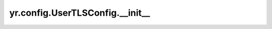 .. _UserTLSConfig_init:

yr.config.UserTLSConfig.__init__
------------------------------------

.. py:method:: UserTLSConfig.__init__(root_cert_path: str, module_cert_path: str, module_key_path: str, server_name: str | None = None) -> None

